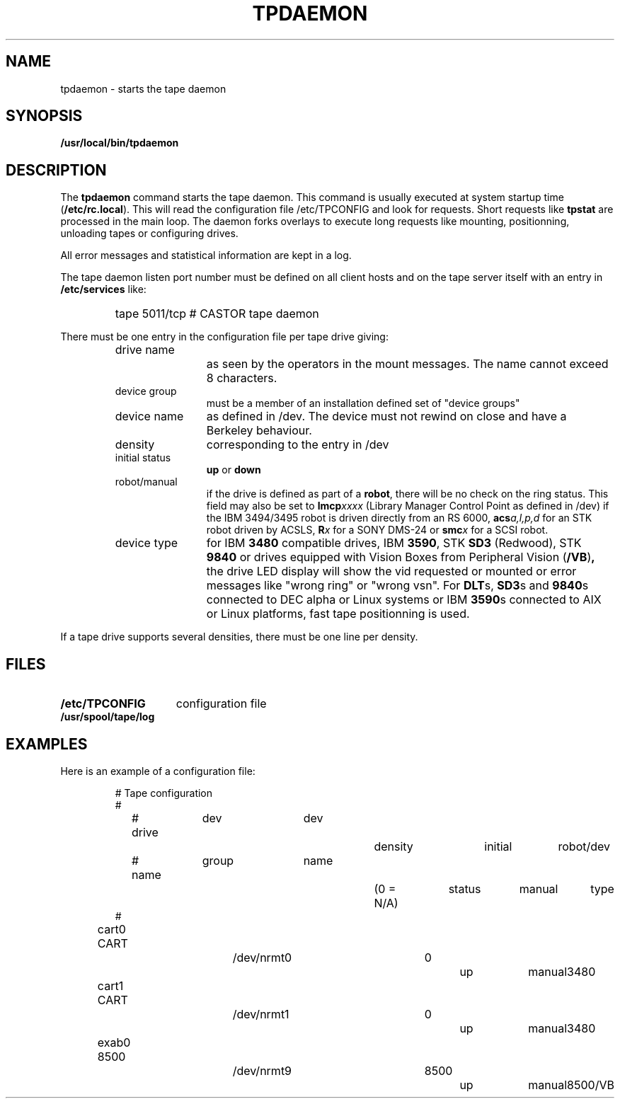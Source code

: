 .\" @(#)$RCSfile: tpdaemon.man,v $ $Revision: 1.2 $ $Date: 1999/11/11 10:25:15 $ CERN IT-PDP/DM Jean-Philippe Baud
.\" Copyright (C) 1990-1999 by CERN/IT/PDP/DM
.\" All rights reserved
.\"
.TH TPDAEMON l "$Date: 1999/11/11 10:25:15 $"
.SH NAME
tpdaemon \- starts the tape daemon
.SH SYNOPSIS
.B  /usr/local/bin/tpdaemon
.SH DESCRIPTION
.LP
The 
.B tpdaemon
command starts the tape daemon.
This command is usually executed at system startup time
.RB ( /etc/rc.local ).
This will read the configuration file
/etc/TPCONFIG and look for requests. Short requests like
.B tpstat
are processed in the main loop. The daemon forks overlays to execute
long requests like mounting, positionning, unloading tapes or configuring
drives.
.LP
All error messages and statistical information are kept in a log.
.LP
The tape daemon listen port number must be defined on all client hosts and
on the tape server itself with an entry in
.B /etc/services
like:
.RS
.HP
tape           5011/tcp                        # CASTOR tape daemon
.RE
.LP
There must be one entry in the configuration file per tape drive giving:
.RS
.TP 1.2i
drive name
as seen by the operators in the mount messages.
The name cannot exceed 8 characters.
.TP
device group
must be a member of an installation defined set of "device groups"
.TP
device name
as defined in /dev.
The device must not rewind on close and have a Berkeley behaviour.
.TP
density
corresponding to the entry in /dev
.TP
initial status
.B up
or
.B down
.TP
robot/manual
if the drive is defined as part of a
.BR robot ,
there will be no check on the ring status. This field may also be set to
.BI lmcp xxxx
(Library Manager Control Point as defined in /dev)
if the IBM 3494/3495 robot is driven directly from an RS 6000,
.BI acs a,l,p,d
for an STK robot driven by ACSLS,
.BI R x
for a SONY DMS-24 or
.BI smc x
for a SCSI robot.
.TP
device type
for IBM
.B 3480
compatible drives, IBM
.BR 3590 ,
STK
.B SD3
(Redwood), STK
.B 9840
or drives equipped with Vision Boxes from Peripheral Vision
.RB ( /VB ) ,
the drive LED display will show
the vid requested or mounted or error messages like "wrong ring" or "wrong vsn".
For
.BR DLT s,
.BR SD3 s
and
.BR 9840 s
connected to DEC alpha or Linux systems or IBM
.BR 3590 s
connected to AIX or Linux platforms, fast tape positionning is used.
.RE
.LP
If a tape drive supports several densities, there must be one line per density.
.SH FILES
.TP 1.5i
.B /etc/TPCONFIG
configuration file
.TP
.B /usr/spool/tape/log
.SH EXAMPLES
.TP
Here is an example of a configuration file:

.nf
# 				Tape configuration
#
# drive	  dev		dev		density		initial	robot/	dev
# name	  group		name		(0 = N/A)	status	manual	type
#
cart0     CART		/dev/nrmt0	0		up	manual	3480
cart1     CART		/dev/nrmt1	0		up	manual	3480
exab0     8500		/dev/nrmt9	8500		up	manual	8500/VB
.fi
